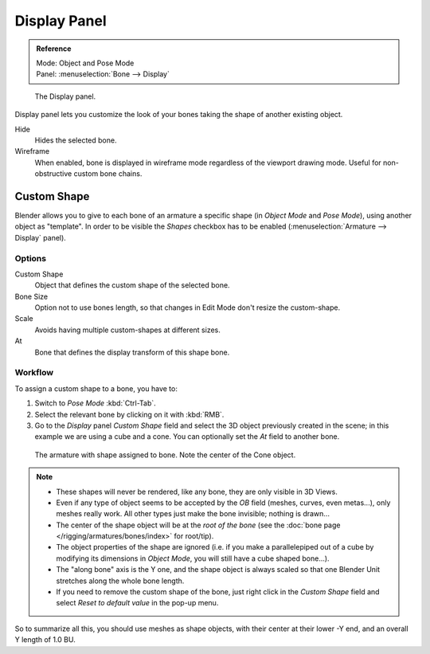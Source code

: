 
*************
Display Panel
*************

.. admonition:: Reference
   :class: refbox

   | Mode:     Object and Pose Mode
   | Panel:    :menuselection:`Bone --> Display`

.. figure:: /images/rigging_armatures_visualization_custom-shape-field.png

   The Display panel.

Display panel lets you customize the look of your bones taking the shape of another existing object.

Hide
   Hides the selected bone.
Wireframe
   When enabled, bone is displayed in wireframe mode regardless of the viewport drawing mode.
   Useful for non-obstructive custom bone chains.


Custom Shape
============

Blender allows you to give to each bone of an armature a specific shape
(in *Object Mode* and *Pose Mode*), using another object as "template".
In order to be visible the *Shapes* checkbox has to be enabled
(:menuselection:`Armature --> Display` panel).


Options
-------

Custom Shape
   Object that defines the custom shape of the selected bone.
Bone Size
   Option not to use bones length, so that changes in Edit Mode don't resize the custom-shape.
Scale
   Avoids having multiple custom-shapes at different sizes.
At
   Bone that defines the display transform of this shape bone.


Workflow
--------

To assign a custom shape to a bone, you have to:

#. Switch to *Pose Mode* :kbd:`Ctrl-Tab`.
#. Select the relevant bone by clicking on it with :kbd:`RMB`.
#. Go to the *Display* panel *Custom Shape* field and select the 3D object previously created in the scene;
   in this example we are using a cube and a cone. You can optionally set the *At* field to another bone.

.. figure:: /images/rigging_armatures_visualization_custom-shape-example.png

   The armature with shape assigned to bone. Note the center of the Cone object.

.. note::

   - These shapes will never be rendered, like any bone, they are only visible in 3D Views.
   - Even if any type of object seems to be accepted by the *OB* field (meshes, curves, even metas...),
     only meshes really work. All other types just make the bone invisible; nothing is drawn...
   - The center of the shape object will be at the *root of the bone*
     (see the :doc:`bone page </rigging/armatures/bones/index>` for root/tip).
   - The object properties of the shape are ignored
     (i.e. if you make a parallelepiped out of a cube by modifying its dimensions in *Object Mode*,
     you will still have a cube shaped bone...).
   - The "along bone" axis is the Y one,
     and the shape object is always scaled so that one Blender Unit stretches along the whole bone length.
   - If you need to remove the custom shape of the bone,
     just right click in the *Custom Shape* field and select *Reset to default value* in the pop-up menu.

So to summarize all this, you should use meshes as shape objects,
with their center at their lower -Y end, and an overall Y length of 1.0 BU.

